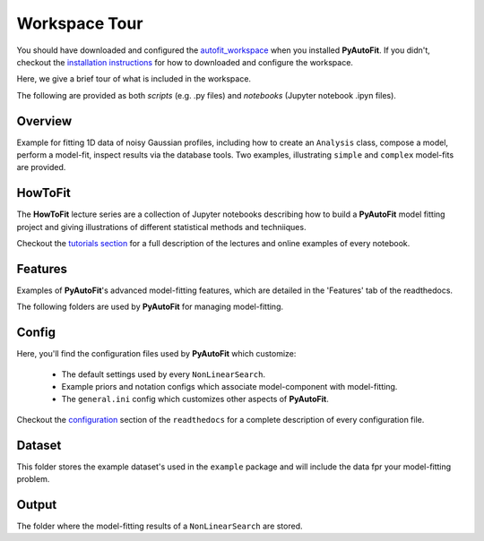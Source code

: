 .. _workspace:

Workspace Tour
==============

You should have downloaded and configured the `autofit_workspace <https://github.com/Jammy2211/autofit_workspace>`_
when you installed **PyAutoFit**. If you didn't, checkout the
`installation instructions <https://pyautofit.readthedocs.io/en/latest/general/installation.html#installation-with-pip>`_
for how to downloaded and configure the workspace.

Here, we give a brief tour of what is included in the workspace.

The following are provided as both `scripts` (e.g. .py files) and `notebooks` (Jupyter notebook .ipyn files).

Overview
--------

Example for fitting 1D data of noisy Gaussian profiles, including how to create an ``Analysis`` class, compose a model,
perform a model-fit, inspect results via the database tools. Two examples, illustrating ``simple`` and ``complex``
model-fits are provided.

HowToFit
--------

The **HowToFit** lecture series are a collection of Jupyter notebooks describing how to build a **PyAutoFit** model
fitting project and giving illustrations of different statistical methods and techniiques.

Checkout the
`tutorials section <https://pyautofit.readthedocs.io/en/latest/howtofit/howtofit.html>`_ for a
full description of the lectures and online examples of every notebook.


Features
--------

Examples of **PyAutoFit**'s advanced model-fitting features, which are detailed in the 'Features' tab of the readthedocs.



The following folders are used by **PyAutoFit** for managing model-fitting.

Config
------

Here, you'll find the configuration files used by **PyAutoFit** which customize:

    - The default settings used by every ``NonLinearSearch``.
    - Example priors and notation configs which associate model-component with model-fitting.
    - The ``general.ini`` config which customizes other aspects of **PyAutoFit**.

Checkout the `configuration <https://pyautofit.readthedocs.io/en/latest/general/installation.html#installation-with-pip>`_
section of the ``readthedocs`` for a complete description of every configuration file.

Dataset
-------

This folder stores the example dataset's used in the ``example`` package and will include the data fpr your
model-fitting problem.

Output
------

The folder where the model-fitting results of a ``NonLinearSearch`` are stored.